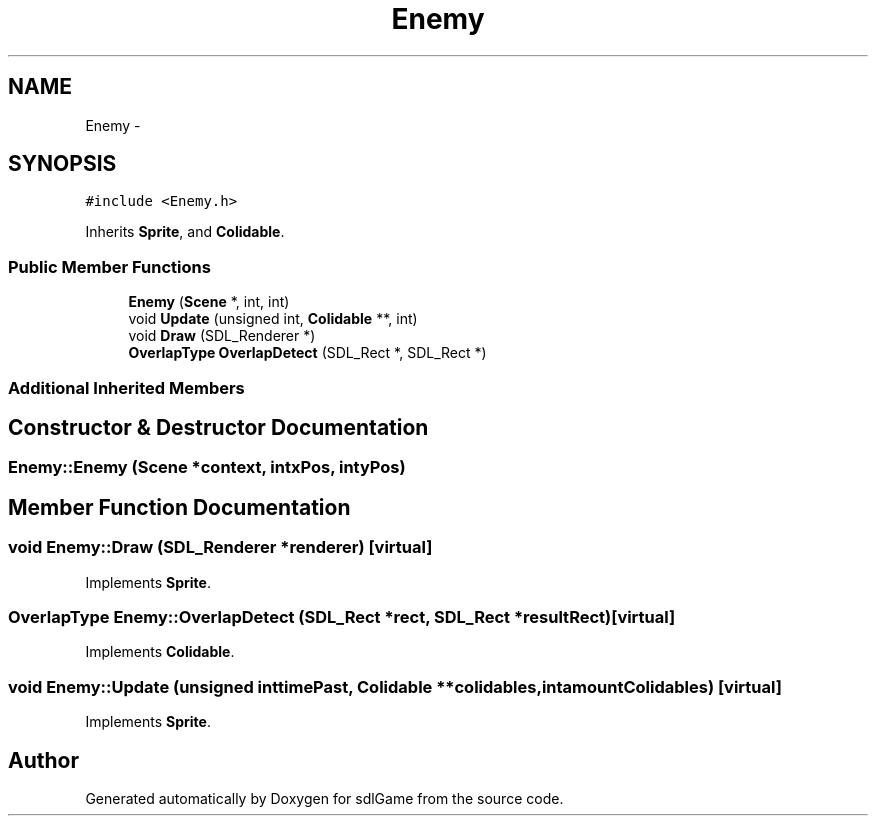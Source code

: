 .TH "Enemy" 3 "Thu Jan 19 2017" "sdlGame" \" -*- nroff -*-
.ad l
.nh
.SH NAME
Enemy \- 
.SH SYNOPSIS
.br
.PP
.PP
\fC#include <Enemy\&.h>\fP
.PP
Inherits \fBSprite\fP, and \fBColidable\fP\&.
.SS "Public Member Functions"

.in +1c
.ti -1c
.RI "\fBEnemy\fP (\fBScene\fP *, int, int)"
.br
.ti -1c
.RI "void \fBUpdate\fP (unsigned int, \fBColidable\fP **, int)"
.br
.ti -1c
.RI "void \fBDraw\fP (SDL_Renderer *)"
.br
.ti -1c
.RI "\fBOverlapType\fP \fBOverlapDetect\fP (SDL_Rect *, SDL_Rect *)"
.br
.in -1c
.SS "Additional Inherited Members"
.SH "Constructor & Destructor Documentation"
.PP 
.SS "Enemy::Enemy (\fBScene\fP *context, intxPos, intyPos)"

.SH "Member Function Documentation"
.PP 
.SS "void Enemy::Draw (SDL_Renderer *renderer)\fC [virtual]\fP"

.PP
Implements \fBSprite\fP\&.
.SS "\fBOverlapType\fP Enemy::OverlapDetect (SDL_Rect *rect, SDL_Rect *resultRect)\fC [virtual]\fP"

.PP
Implements \fBColidable\fP\&.
.SS "void Enemy::Update (unsigned inttimePast, \fBColidable\fP **colidables, intamountColidables)\fC [virtual]\fP"

.PP
Implements \fBSprite\fP\&.

.SH "Author"
.PP 
Generated automatically by Doxygen for sdlGame from the source code\&.
